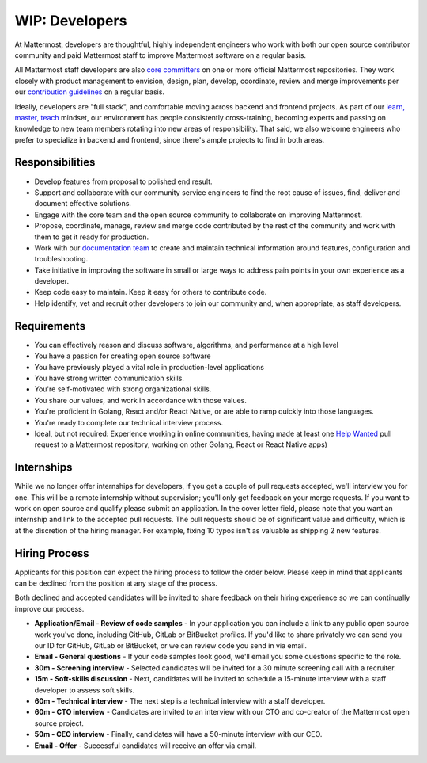 ====================================
WIP: Developers
====================================

At Mattermost, developers are thoughtful, highly independent engineers who work with both our open source contributor community and paid Mattermost staff to improve Mattermost software on a regular basis.

All Mattermost staff developers are also `core committers <https://docs.mattermost.com/developer/contribution-guide.html#core-committers>`_ on one or more official Mattermost repositories. They work closely with product management to envision, design, plan, develop, coordinate, review and merge improvements per our `contribution guidelines <https://docs.mattermost.com/developer/contribution-guide.html>`_ on a regular basis. 

Ideally, developers are "full stack", and comfortable moving across backend and frontend projects. As part of our `learn, master, teach <https://docs.mattermost.com/process/training.html#learn-master-teach>`_ mindset, our environment has people consistently cross-training, becoming experts and passing on knowledge to new team members rotating into new areas of responsibility. That said, we also welcome engineers who prefer to specialize in backend and frontend, since there's ample projects to find in both areas.  

Responsibilities
-------------------------

- Develop features from proposal to polished end result.
- Support and collaborate with our community service engineers to find the root cause of issues, find, deliver and document effective solutions. 
- Engage with the core team and the open source community to collaborate on improving Mattermost.
- Propose, coordinate, manage, review and merge code contributed by the rest of the community and work with them to get it ready for production.
- Work with our `documentation team <https://docs.mattermost.com/process/documentation-guidelines.html?>`_ to create and maintain technical information around features, configuration and troubleshooting. 
- Take initiative in improving the software in small or large ways to address pain points in your own experience as a developer.
- Keep code easy to maintain. Keep it easy for others to contribute code.
- Help identify, vet and recruit other developers to join our community and, when appropriate, as staff developers. 

Requirements 
-------------------------

- You can effectively reason and discuss software, algorithms, and performance at a high level
- You have a passion for creating open source software 
- You have previously played a vital role in production-level applications 
- You have strong written communication skills.
- You're self-motivated with strong organizational skills.
- You share our values, and work in accordance with those values.
- You're proficient in Golang, React and/or React Native, or are able to ramp quickly into those languages. 
- You're ready to complete our technical interview process.
- Ideal, but not required: Experience working in online communities, having made at least one `Help Wanted <https://github.com/search?utf8=%E2%9C%93&q=org%3Amattermost+state%3Aopen+Help+Wanted&type=Issues&ref=searchresults?>`_ pull request to a Mattermost repository, working on other Golang, React or React Native apps) 

Internships 
-------------------------

While we no longer offer internships for developers, if you get a couple of pull requests accepted, we'll interview you for one. This will be a remote internship without supervision; you'll only get feedback on your merge requests. If you want to work on open source and qualify please submit an application. In the cover letter field, please note that you want an internship and link to the accepted pull requests. The pull requests should be of significant value and difficulty, which is at the discretion of the hiring manager. For example, fixing 10 typos isn't as valuable as shipping 2 new features.

Hiring Process
-------------------------

Applicants for this position can expect the hiring process to follow the order below. Please keep in mind that applicants can be declined from the position at any stage of the process. 

Both declined and accepted candidates will be invited to share feedback on their hiring experience so we can continually improve our process. 

- **Application/Email - Review of code samples** - In your application you can include a link to any public open source work you've done, including GitHub, GitLab or BitBucket profiles. If you'd like to share privately we can send you our ID for GitHub, GitLab or BitBucket, or we can review code you send in via email. 
- **Email - General questions** - If your code samples look good, we'll email you some questions specific to the role. 
- **30m - Screening interview** - Selected candidates will be invited for a 30 minute screening call with a recruiter. 
- **15m - Soft-skills discussion** - Next, candidates will be invited to schedule a 15-minute interview with a staff developer to assess soft skills. 
- **60m - Technical interview** - The next step is a technical interview with a staff developer. 
- **60m - CTO interview** - Candidates are invited to an interview with our CTO and co-creator of the Mattermost open source project. 
- **50m - CEO interview** - Finally, candidates will have a 50-minute interview with our CEO.
- **Email - Offer** - Successful candidates will receive an offer via email. 

